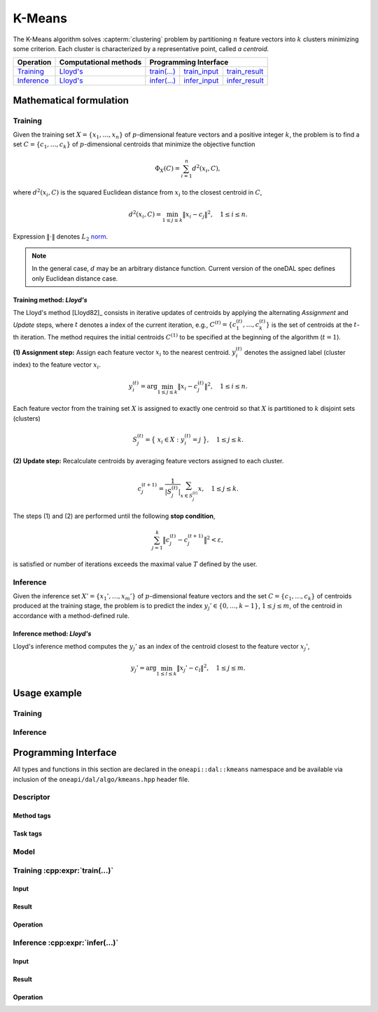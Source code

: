 .. ******************************************************************************
.. * Copyright 2020 Intel Corporation
.. *
.. * Licensed under the Apache License, Version 2.0 (the "License");
.. * you may not use this file except in compliance with the License.
.. * You may obtain a copy of the License at
.. *
.. *     http://www.apache.org/licenses/LICENSE-2.0
.. *
.. * Unless required by applicable law or agreed to in writing, software
.. * distributed under the License is distributed on an "AS IS" BASIS,
.. * WITHOUT WARRANTIES OR CONDITIONS OF ANY KIND, either express or implied.
.. * See the License for the specific language governing permissions and
.. * limitations under the License.
.. *******************************************************************************/

.. highlight:: cpp
.. default-domain:: cpp

.. _alg_kmeans:

=======
K-Means
=======
The K-Means algorithm solves :capterm:`clustering` problem by partitioning
:math:`n` feature vectors into :math:`k` clusters minimizing some criterion.
Each cluster is characterized by a representative point, called *a centroid*.

.. |t_math| replace:: `Training <kmeans_t_math_>`_
.. |t_lloyd| replace:: `Lloyd's <kmeans_t_math_lloyd_>`_
.. |t_input| replace:: `train_input <kmeans_t_api_input_>`_
.. |t_result| replace:: `train_result <kmeans_t_api_result_>`_
.. |t_op| replace:: `train(...) <kmeans_t_api_>`_

.. |i_math| replace:: `Inference <kmeans_i_math_>`_
.. |i_lloyd| replace:: `Lloyd's <kmeans_i_math_lloyd_>`_
.. |i_input| replace:: `infer_input <kmeans_i_api_input_>`_
.. |i_result| replace:: `infer_result <kmeans_i_api_result_>`_
.. |i_op| replace:: `infer(...) <kmeans_i_api_>`_

=============== =========================== ======== =========== ============
 **Operation**  **Computational methods**     **Programming Interface**
--------------- --------------------------- ---------------------------------
   |t_math|             |t_lloyd|            |t_op|   |t_input|   |t_result|
   |i_math|             |i_lloyd|            |i_op|   |i_input|   |i_result|
=============== =========================== ======== =========== ============

------------------------
Mathematical formulation
------------------------

.. _kmeans_t_math:

Training
--------
Given the training set :math:`X = \{ x_1, \ldots, x_n \}` of
:math:`p`-dimensional feature vectors and a positive integer :math:`k`, the
problem is to find a set :math:`C = \{ c_1, \ldots, c_k \}` of
:math:`p`-dimensional centroids that minimize the objective function

.. math::
   \Phi_{X}(C) = \sum_{i = 1}^n d^2(x_i, C),

where :math:`d^2(x_i, C)` is the squared Euclidean distance from :math:`x_i` to
the closest centroid in :math:`C`,

.. math::
   d^2(x_i, C) = \min_{1 \leq j \leq k} \| x_i - c_j \|^2, \quad 1 \leq i \leq n.

Expression :math:`\|\cdot\|` denotes :math:`L_2` `norm
<https://mathworld.wolfram.com/L2-Norm.html>`_.

.. note::
   In the general case, :math:`d` may be an arbitrary distance function. Current
   version of the oneDAL spec defines only Euclidean distance case.


.. _kmeans_t_math_lloyd:

Training method: *Lloyd's*
~~~~~~~~~~~~~~~~~~~~~~~~~~
The Lloyd's method [Lloyd82]_ consists in iterative updates of centroids by
applying the alternating *Assignment* and *Update* steps, where :math:`t`
denotes a index of the current iteration, e.g., :math:`C^{(t)} = \{ c_1^{(t)},
\ldots, c_k^{(t)} \}` is the set of centroids at the :math:`t`-th iteration. The
method requires the initial centroids :math:`C^{(1)}` to be specified at the
beginning of the algorithm (:math:`t = 1`).

**(1) Assignment step:** Assign each feature vector :math:`x_i` to the nearest
centroid. :math:`y_i^{(t)}` denotes the assigned label (cluster index) to the
feature vector :math:`x_i`.

.. math::
   y_i^{(t)} = \mathrm{arg}\min_{1 \leq j \leq k} \| x_i - c_j^{(t)} \|^2, \quad 1 \leq i \leq n.

Each feature vector from the training set :math:`X` is assigned to exactly one
centroid so that :math:`X` is partitioned to :math:`k` disjoint sets (clusters)

.. math::
   S_j^{(t)} = \big\{ \; x_i \in X : \; y_i^{(t)} = j \; \big\}, \quad 1 \leq j \leq k.

**(2) Update step:** Recalculate centroids by averaging feature vectors assigned
to each cluster.

.. math::
   c_j^{(t + 1)} = \frac{1}{|S_j^{(t)}|} \sum_{x \in S_j^{(t)}} x, \quad 1 \leq j \leq k.

The steps (1) and (2) are performed until the following **stop condition**,

.. math::
   \sum_{j=1}^k \big\| c_j^{(t)} - c_j^{(t+1)} \big\|^2 < \varepsilon,

is satisfied or number of iterations exceeds the maximal value :math:`T` defined
by the user.


.. _kmeans_i_math:

Inference
---------
Given the inference set :math:`X' = \{ x_1', \ldots, x_m' \}` of
:math:`p`-dimensional feature vectors and the set :math:`C = \{ c_1, \ldots, c_k
\}` of centroids produced at the training stage, the problem is to predict the
index :math:`y_j' \in \{ 0, \ldots, k-1 \}`, :math:`1 \leq j \leq m`, of the
centroid in accordance with a method-defined rule.

.. _kmeans_i_math_lloyd:

Inference method: *Lloyd's*
~~~~~~~~~~~~~~~~~~~~~~~~~~~
Lloyd's inference method computes the :math:`y_j'` as an index of the centroid
closest to the feature vector :math:`x_j'`,

.. math::
   y_j' = \mathrm{arg}\min_{1 \leq l \leq k} \| x_j' - c_l \|^2, \quad 1 \leq j \leq m.


-------------
Usage example
-------------
Training
--------
.. .. onedal_code:: oneapi::dal::kmeans::example::run_training

Inference
---------
.. .. onedal_code:: oneapi::dal::kmeans::example::run_inference

---------------------
Programming Interface
---------------------
All types and functions in this section are declared in the
``oneapi::dal::kmeans`` namespace and be available via inclusion of the
``oneapi/dal/algo/kmeans.hpp`` header file.

Descriptor
----------
.. onedal_class:: oneapi::dal::kmeans::v1::descriptor

Method tags
~~~~~~~~~~~
.. onedal_tags_namespace:: oneapi::dal::kmeans::method::v1

Task tags
~~~~~~~~~
.. onedal_tags_namespace:: oneapi::dal::kmeans::task::v1

Model
-----
.. onedal_class:: oneapi::dal::kmeans::v1::model


.. _kmeans_t_api:

Training :cpp:expr:`train(...)`
--------------------------------
.. _kmeans_t_api_input:

Input
~~~~~
.. onedal_class:: oneapi::dal::kmeans::v1::train_input


.. _kmeans_t_api_result:

Result
~~~~~~
.. onedal_class:: oneapi::dal::kmeans::v1::train_result

Operation
~~~~~~~~~
.. .. onedal_func:: oneapi::dal::kmeans::v1::train


.. _kmeans_i_api:

Inference :cpp:expr:`infer(...)`
---------------------------------
.. _kmeans_i_api_input:

Input
~~~~~
.. onedal_class:: oneapi::dal::kmeans::v1::infer_input


.. _kmeans_i_api_result:

Result
~~~~~~
.. onedal_class:: oneapi::dal::kmeans::v1::infer_result

Operation
~~~~~~~~~
.. .. onedal_func:: oneapi::dal::kmeans::v1::infer
